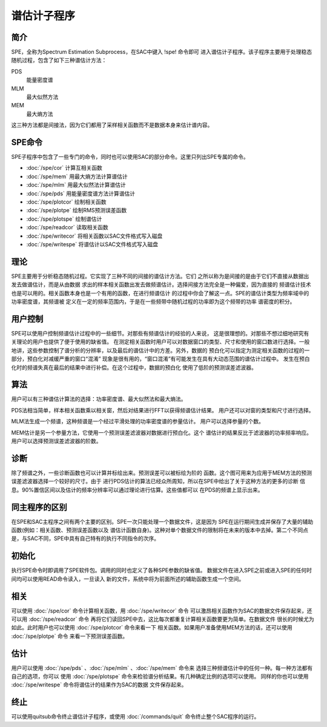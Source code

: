谱估计子程序
============

简介
----

SPE，全称为Spectrum Estimation Subprocess，在SAC中键入 !spe! 命令即可
进入谱估计子程序。该子程序主要用于处理稳态随机过程，包含了如下三种谱估计方法：

PDS
    能量密度谱

MLM
    最大似然方法

MEM
    最大熵方法

这三种方法都是间接法，因为它们都用了采样相关函数而不是数据本身来估计谱内容。

SPE命令
-------

SPE子程序中包含了一些专门的命令，同时也可以使用SAC的部分命令。这里只列出SPE专属的命令。

-  :doc:`/spe/cor`  计算互相关函数

-  :doc:`/spe/mem`  用最大熵方法计算谱估计

-  :doc:`/spe/mlm`  用最大似然法计算谱估计

-  :doc:`/spe/pds`  用能量密度谱方法计算谱估计

-  :doc:`/spe/plotcor`  绘制相关函数

-  :doc:`/spe/plotpe`  绘制RMS预测误差函数

-  :doc:`/spe/plotspe`  绘制谱估计

-  :doc:`/spe/readcor`  读取相关函数

-  :doc:`/spe/writecor`  将相关函数以SAC文件格式写入磁盘

-  :doc:`/spe/writespe`  将谱估计以SAC文件格式写入磁盘

理论
----

SPE主要用于分析稳态随机过程。它实现了三种不同的间接的谱估计方法。它们
之所以称为是间接的是由于它们不直接从数据出发去做谱估计，而是从由数据
求出的样本相关函数出发去做频谱估计。选择间接方法完全是一种偏爱，因为直接的
频谱估计技术也是可以用的。相关函数本身也是一个有用的函数，在进行频谱估计
的过程中你会了解这一点。SPE的谱估计类型为频率域中的功率密度谱，其频谱被
定义在一定的频率范围内，于是在一些频带中随机过程的功率即为这个频带的功率
谱密度的积分。

用户控制
--------

SPE可以使用户控制频谱估计过程中的一些细节。对那些有频谱估计的经验的人来说，
这是很理想的。对那些不想过细地研究有关理论的用户也提供了便于使用的缺省值。
在测定相关函数时用户可以对数据窗口的类型、尺寸和使用的窗口数进行选择。一般
地讲，这些参数控制了谱分析的分辨率，以及最后的谱估计中的方差。另外，数据的
预白化可以指定为测定相关函数的过程的一部分，预白化对减缓严重的窗口“混淆”
现象是很有用的，“窗口混淆”有可能发生在具有大动态范围的谱估计过程中。
发生在预白化时的频谱失真在最后的结果中进行补偿。在这个过程中，数据的预白化
使用了低阶的预测误差滤波器。

算法
----

用户可以有三种谱估计算法的选择：功率密度谱、最大似然法和最大熵法。

PDS法相当简单，样本相关函数乘以相关窗，然后对结果进行FFT以获得频谱估计结果。
用户还可以对窗的类型和尺寸进行选择。

MLM法生成一个频谱，这种频谱是一个经过平滑处理的功率密度谱的参量估计。
用户可以选择参量的个数。

MEM估计是另一个参量方法，它使用一个预测误差滤波器对数据进行预白化。这个
谱估计的结果反比于滤波器的功率频率响应。用户可以选择预测误差滤波器的阶数。

诊断
----

除了频谱之外，一些诊断函数也可以计算并标绘出来。预测误差可以被标绘为阶的
函数。这个图可用来为应用于MEM方法的预测误差滤波器选择一个较好的尺寸。由于
进行PDS估计的算法已经众所周知，所以在SPE中给出了关于这种方法的更多的诊断
信息。90%置信区间以及估计的频率分辨率可以通过理论进行估算。这些值都可以
在PDS的频谱上显示出来。

同主程序的区别
--------------

在SPE和SAC主程序之间有两个主要的区别。SPE一次只能处理一个数据文件，这是因为
SPE在运行期间生成并保存了大量的辅助函数(例如：相关函数、预测误差函数以及
谱估计函数自身)。这种对单个数据文件的限制将在未来的版本中去掉。第二个不同点
是，与SAC不同，SPE中具有自己特有的执行不同指令的次序。

初始化
------

执行SPE命令时即调用了SPE软件包。调用的同时也定义了各种SPE参数的缺省值。
数据文件在进入SPE之前或进入SPE的任何时间均可以使用READ命令读入，一旦读入
新的文件，系统中将为前面所述的辅助函数生成一个空间。

相关
----

可以使用 :doc:`/spe/cor`  命令计算相关函数，用
:doc:`/spe/writecor`  命令
可以激昂相关函数作为SAC的数据文件保存起来，还可以用
:doc:`/spe/readcor`  命令
再将它们读回SPE中去，这比每次都重复计算相关函数要更为简单。在数据文件
很长的时候尤为如此。此时用户也可以使用 :doc:`/spe/plotcor` 
命令来看一下 相关函数。如果用户准备使用MEM方法的话，还可以使用
:doc:`/spe/plotpe`  命令 来看一下预测误差函数。

估计
----

用户可以使用
:doc:`/spe/pds` 、:doc:`/spe/mlm` 、:doc:`/spe/mem`  命令来
选择三种频谱估计中的任何一种。每一种方法都有自己的选项，你可以 使用
:doc:`/spe/plotspe` 
命令来检验谱分析结果。有几种确定比例的选项可以使用。 同样的你也可以使用
:doc:`/spe/writespe`  命令将谱估计的结果作为SAC的数据 文件保存起来。

终止
----

可以使用quitsub命令终止谱估计子程序，或使用 :doc:`/commands/quit` 
命令终止整个SAC程序的运行。
